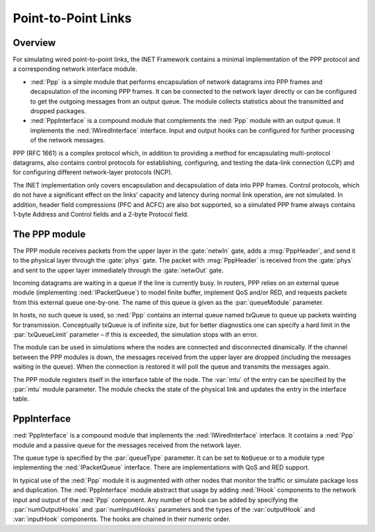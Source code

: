 .. _ug:cha:ppp:

Point-to-Point Links
====================

.. _ug:sec:ppp:overview:

Overview
--------

For simulating wired point-to-point links, the INET Framework contains a
minimal implementation of the PPP protocol and a corresponding network
interface module.

-  :ned:`Ppp` is a simple module that performs encapsulation of network
   datagrams into PPP frames and decapsulation of the incoming PPP
   frames. It can be connected to the network layer directly or can be
   configured to get the outgoing messages from an output queue. The
   module collects statistics about the transmitted and dropped
   packages.

-  :ned:`PppInterface` is a compound module that complements the
   :ned:`Ppp` module with an output queue. It implements the
   :ned:`IWiredInterface` interface. Input and output hooks can be
   configured for further processing of the network messages.

PPP (RFC 1661) is a complex protocol which, in addition to providing a
method for encapsulating multi-protocol datagrams, also contains control
protocols for establishing, configuring, and testing the data-link
connection (LCP) and for configuring different network-layer protocols
(NCP).

The INET implementation only covers encapsulation and decapsulation of
data into PPP frames. Control protocols, which do not have a significant
effect on the links’ capacity and latency during normal link operation,
are not simulated. In addition, header field compressions (PFC and ACFC)
are also bot supported, so a simulated PPP frame always contains 1-byte
Address and Control fields and a 2-byte Protocol field.

.. _ug:sec:ppp:the-ppp-module:

The PPP module
--------------

The PPP module receives packets from the upper layer in the
:gate:`netwIn` gate, adds a :msg:`PppHeader`, and send
it to the physical layer through the :gate:`phys` gate. The packet with
:msg:`PppHeader` is received from the :gate:`phys` and sent to the upper
layer immediately through the :gate:`netwOut` gate.

Incoming datagrams are waiting in a queue if the line is currently busy.
In routers, PPP relies on an external queue module (implementing
:ned:`IPacketQueue`) to model finite buffer, implement QoS and/or RED,
and requests packets from this external queue one-by-one. The name of
this queue is given as the :par:`queueModule` parameter.

In hosts, no such queue is used, so :ned:`Ppp` contains an internal
queue named txQueue to queue up packets wainting for transmission.
Conceptually txQueue is of inifinite size, but for better diagnostics
one can specify a hard limit in the :par:`txQueueLimit` parameter – if
this is exceeded, the simulation stops with an error.

The module can be used in simulations where the nodes are connected and
disconnected dinamically. If the channel between the PPP modules is
down, the messages received from the upper layer are dropped (including
the messages waiting in the queue). When the connection is restored it
will poll the queue and transmits the messages again.

The PPP module registers itself in the interface table of the node. The
:var:`mtu` of the entry can be specified by the :par:`mtu` module
parameter. The module checks the state of the physical link and updates
the entry in the interface table.

.. _ug:sec:ppp:pppinterface:

PppInterface
------------

:ned:`PppInterface` is a compound module that implements the
:ned:`IWiredInterface` interface. It contains a :ned:`Ppp` module and a
passive queue for the messages received from the network layer.

The queue type is specified by the :par:`queueType` parameter. It can be
set to ``NoQueue`` or to a module type implementing the
:ned:`IPacketQueue` interface. There are implementations with QoS and
RED support.

In typical use of the :ned:`Ppp` module it is augmented with other nodes
that monitor the traffic or simulate package loss and duplication. The
:ned:`PppInterface` module abstract that usage by adding :ned:`IHook`
components to the network input and output of the :ned:`Ppp` component.
Any number of hook can be added by specifying the :par:`numOutputHooks`
and :par:`numInputHooks` parameters and the types of the
:var:`outputHook` and :var:`inputHook` components. The hooks are chained
in their numeric order.
